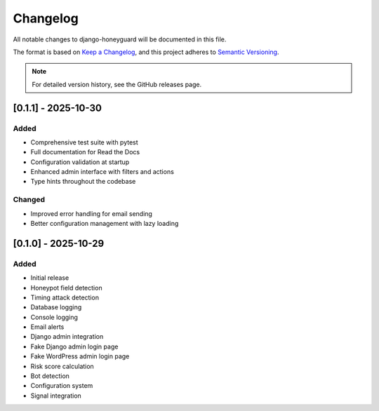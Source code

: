 Changelog
=========

All notable changes to django-honeyguard will be documented in this file.

The format is based on `Keep a Changelog <https://keepachangelog.com/en/1.0.0/>`_,
and this project adheres to `Semantic Versioning <https://semver.org/spec/v2.0.0.html>`_.

.. note::

   For detailed version history, see the GitHub releases page.

[0.1.1] - 2025-10-30
------------

Added
~~~~~

* Comprehensive test suite with pytest
* Full documentation for Read the Docs
* Configuration validation at startup
* Enhanced admin interface with filters and actions
* Type hints throughout the codebase

Changed
~~~~~~~

* Improved error handling for email sending
* Better configuration management with lazy loading

[0.1.0] - 2025-10-29
--------------------

Added
~~~~~

* Initial release
* Honeypot field detection
* Timing attack detection
* Database logging
* Console logging
* Email alerts
* Django admin integration
* Fake Django admin login page
* Fake WordPress admin login page
* Risk score calculation
* Bot detection
* Configuration system
* Signal integration

